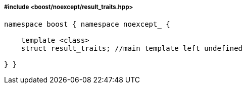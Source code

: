 ===== #include <boost/noexcept/result_traits.hpp>

[source,c++]
----
namespace boost { namespace noexcept_ {

    template <class>
    struct result_traits; //main template left undefined

} }
----
